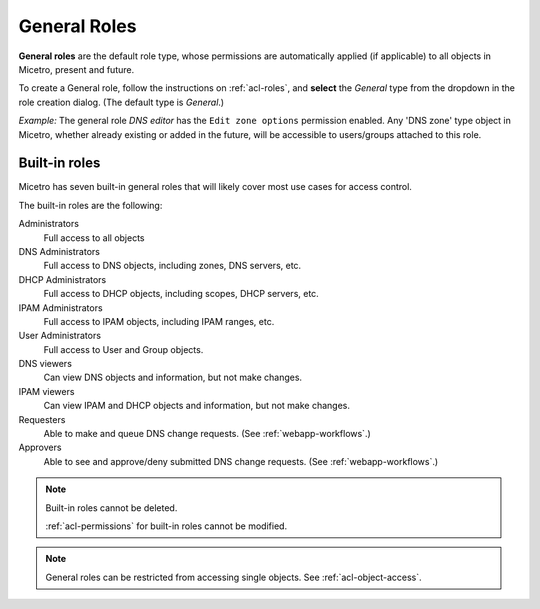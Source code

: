 .. meta::
   :description: General roles in Micetro
   :keywords: Micetro access model

.. _acl-general-roles:

General Roles
-------------

**General roles** are the default role type, whose permissions are automatically applied (if applicable) to all objects in Micetro, present and future.

To create a General role, follow the instructions on :ref:`acl-roles`, and **select** the *General* type from the dropdown in the role creation dialog. (The default type is *General*.)

*Example:* The general role *DNS editor* has the ``Edit zone options`` permission enabled. Any 'DNS zone' type object in Micetro, whether already existing or added in the future, will be accessible to users/groups attached to this role.

.. _acl-built-in-roles:

Built-in roles
^^^^^^^^^^^^^^

Micetro has seven built-in general roles that will likely cover most use cases for access control.

The built-in roles are the following:

Administrators
   Full access to all objects

DNS Administrators
   Full access to DNS objects, including zones, DNS servers, etc.

DHCP Administrators
   Full access to DHCP objects, including scopes, DHCP servers, etc.

IPAM Administrators
   Full access to IPAM objects, including IPAM ranges, etc.

User Administrators
   Full access to User and Group objects.

DNS viewers
   Can view DNS objects and information, but not make changes.

IPAM viewers
   Can view IPAM and DHCP objects and information, but not make changes.

Requesters
   Able to make and queue DNS change requests. (See :ref:`webapp-workflows`.)

Approvers
   Able to see and approve/deny submitted DNS change requests. (See :ref:`webapp-workflows`.)

.. note::
   Built-in roles cannot be deleted.

   :ref:`acl-permissions` for built-in roles cannot be modified.

.. note::
  General roles can be restricted from accessing single objects. See :ref:`acl-object-access`.
